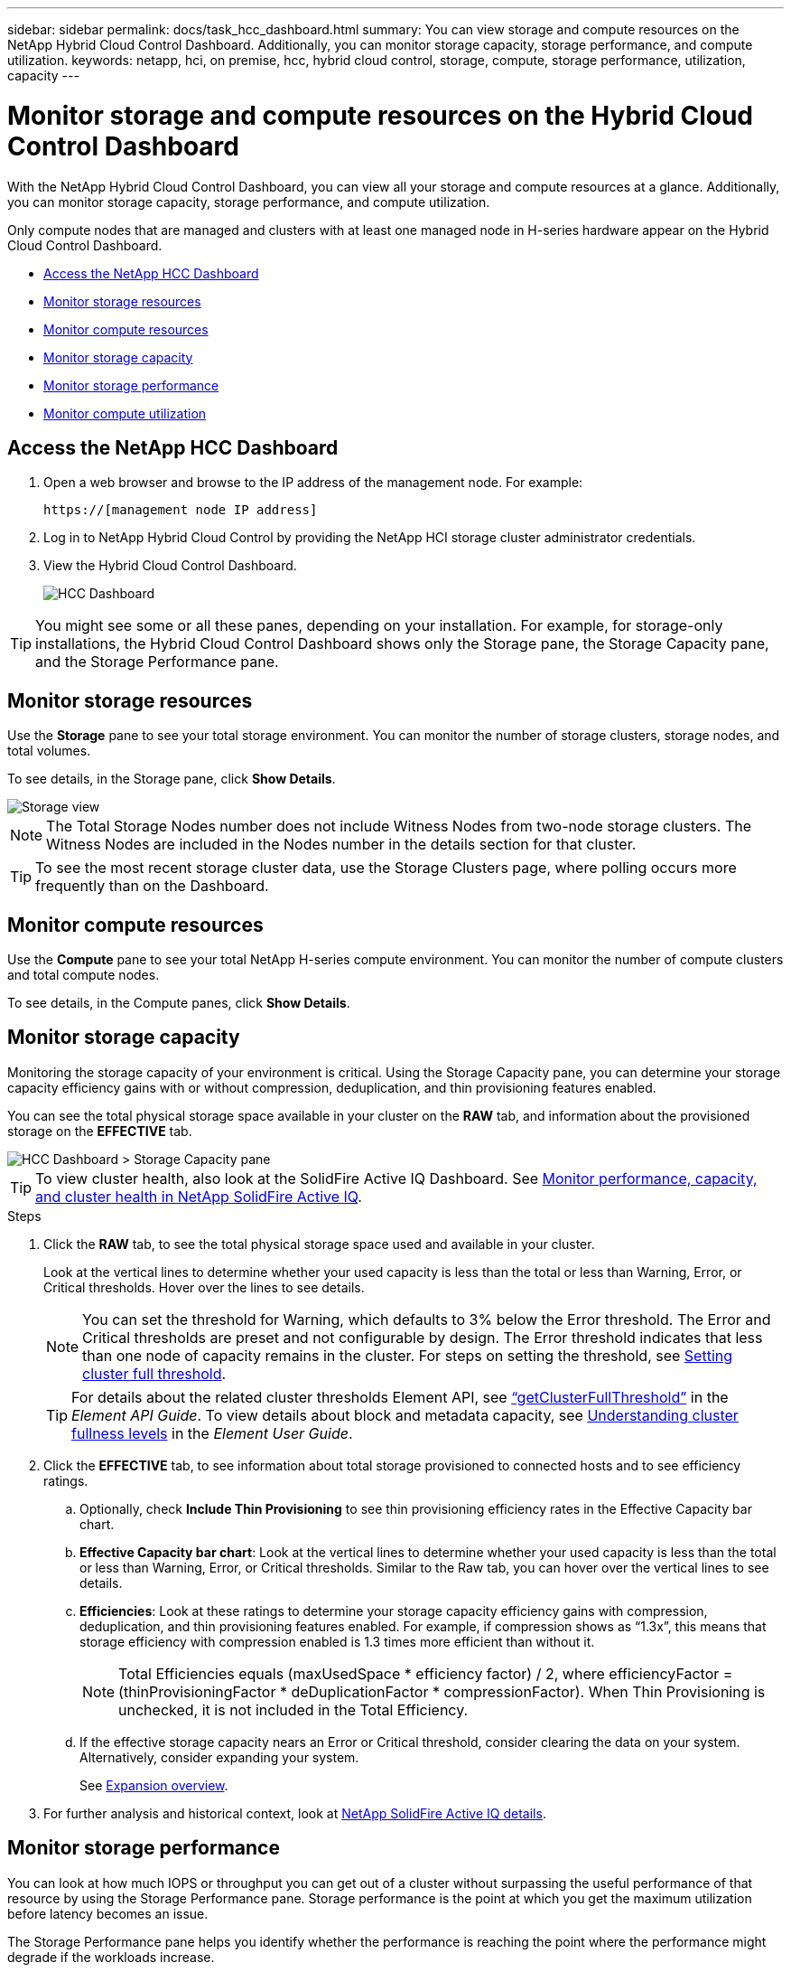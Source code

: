 ---
sidebar: sidebar
permalink: docs/task_hcc_dashboard.html
summary: You can view storage and compute resources on the NetApp Hybrid Cloud Control Dashboard. Additionally, you can monitor storage capacity, storage performance, and compute utilization.
keywords: netapp, hci, on premise, hcc, hybrid cloud control, storage, compute, storage performance, utilization, capacity
---

= Monitor storage and compute resources on the Hybrid Cloud Control Dashboard

:hardbreaks:
:nofooter:
:icons: font
:linkattrs:
:imagesdir: ../media/

[.lead]
With the NetApp Hybrid Cloud Control Dashboard, you can view all your storage and compute resources at a glance. Additionally, you can monitor storage capacity, storage performance, and compute utilization.

Only compute nodes that are managed and clusters with at least one managed node in H-series hardware appear on the Hybrid Cloud Control Dashboard.

*	<<Access the NetApp HCC Dashboard>>
* <<Monitor storage resources>>
* <<Monitor compute resources>>
*	<<Monitor storage capacity>>
*	<<Monitor storage performance>>
*	<<Monitor compute utilization>>

== Access the NetApp HCC Dashboard


. Open a web browser and browse to the IP address of the management node. For example:
+
----
https://[management node IP address]
----
. Log in to NetApp Hybrid Cloud Control by providing the NetApp HCI storage cluster administrator credentials.
. View the Hybrid Cloud Control Dashboard.
+
image::hcc_dashboard_all.png[HCC Dashboard]



TIP: You might see some or all these panes, depending on your installation. For example, for storage-only installations, the Hybrid Cloud Control Dashboard shows only the Storage pane, the Storage Capacity pane, and the Storage Performance pane.

== Monitor storage resources
Use the *Storage* pane to see your total storage environment. You can monitor the number of storage clusters, storage nodes, and total volumes.

To see details, in the Storage pane, click *Show Details*.

image::hcc_dashboard_storage_node_number.PNG[Storage view]

NOTE: The Total Storage Nodes number does not include Witness Nodes from two-node storage clusters. The Witness Nodes are included in the Nodes number in the details section for that cluster.

TIP: To see the most recent storage cluster data, use the Storage Clusters page, where polling occurs more frequently than on the Dashboard.

== Monitor compute resources
Use the *Compute* pane to see your total NetApp H-series compute environment. You can monitor the number of compute clusters and total compute nodes.

To see details, in the Compute panes, click *Show Details*.

== Monitor storage capacity
Monitoring the storage capacity of your environment is critical. Using the Storage Capacity pane, you can determine your storage capacity efficiency gains with or without compression, deduplication, and thin provisioning features enabled.

You can see the total physical storage space available in your cluster on the *RAW* tab, and information about the provisioned storage on the *EFFECTIVE* tab.

image::hcc_dashboard_storage_capacity_effective.png[HCC Dashboard > Storage Capacity pane]

TIP: To view cluster health, also look at the SolidFire Active IQ Dashboard. See link:task_hcc_activeiq.html[Monitor performance, capacity, and cluster health in NetApp SolidFire Active IQ].

.Steps

.	Click the *RAW* tab, to see the total physical storage space used and available in your cluster.
+
Look at the vertical lines to determine whether your used capacity is less than the total or less than Warning, Error, or Critical thresholds. Hover over the lines to see details.
+
NOTE: You can set the threshold for Warning, which defaults to 3% below the Error threshold. The Error and Critical thresholds are preset and not configurable by design. The Error threshold indicates that less than one node of capacity remains in the cluster. For steps on setting the threshold, see http://docs.netapp.com/sfe-122/topic/com.netapp.doc.sfe-ug/GUID-C238E415-E83C-4F1F-92D4-E0534B601FCA.html[Setting cluster full threshold].
+
TIP: For details about the related cluster thresholds Element API, see http://docs.netapp.com/sfe-122/topic/com.netapp.doc.sfe-api/GUID-9B1D06D7-8FEE-4A52-B3C2-33F03D8540FB.html[“getClusterFullThreshold”] in the _Element API Guide_. To view details about block and metadata capacity, see http://docs.netapp.com/sfe-122/topic/com.netapp.doc.sfe-ug/GUID-58E03E89-C183-4E23-B9B4-8D466210E8B4.html[Understanding cluster fullness levels] in the _Element User Guide_.

.	Click the *EFFECTIVE* tab, to see information about total storage provisioned to connected hosts and to see efficiency ratings.

.. Optionally, check *Include Thin Provisioning* to see thin provisioning efficiency rates  in the Effective Capacity bar chart.
.. *Effective Capacity bar chart*: Look at the vertical lines to determine whether your used capacity is less than the total or less than Warning, Error, or Critical thresholds. Similar to the Raw tab, you can hover over the vertical lines to see details.
.. *Efficiencies*: Look at these ratings to determine your storage capacity efficiency gains with compression, deduplication, and thin provisioning features enabled. For example, if compression shows as “1.3x”, this means that storage efficiency with compression enabled is 1.3 times more efficient than without it.
+
NOTE: Total Efficiencies equals (maxUsedSpace * efficiency factor) / 2, where efficiencyFactor = (thinProvisioningFactor * deDuplicationFactor * compressionFactor). When Thin Provisioning is unchecked, it is not included in the Total Efficiency.

..	If the effective storage capacity nears an Error or Critical threshold, consider clearing the data on your system. Alternatively, consider expanding your system.
+
See link:concept_hcc_expandoverview.html[Expansion overview].

.	For further analysis and historical context, look at https://activeiq.solidfire.com/[NetApp SolidFire Active IQ details].


== Monitor storage performance
You can look at how much IOPS or throughput you can get out of a cluster without surpassing the useful performance of that resource by using the Storage Performance pane. Storage performance is the point at which you get the maximum utilization before latency becomes an issue.

The Storage Performance pane helps you identify whether the performance is reaching the point where the performance might degrade if the workloads increase.

The information on this pane refreshes every 10 seconds and shows an average of all the points on the graph.

For details about the associated Element API method, see the http://docs.netapp.com/sfe-122/topic/com.netapp.doc.sfe-api/GUID-63BEAEDE-74F7-421E-9360-08F166A603F4.html[GetClusterStats] method in the _Element API Reference Guide_.

.Steps

.	View the Storage Performance pane. For details, hover over points in the graph.

..	*IOPS* tab: See the current operations per second. Look for trends in data or spikes. For example, if you see that the maximum IOPS is 160K and 100K of that is free or available IOPS, you might consider adding more workloads to this cluster.  On the other hand, if you see that only 140K is available, you might consider offloading workloads or expanding your system.
+
image::hcc_dashboard_storage_perform_iops.png[Storage Performance > IOPS tab]
..	*Throughput* tab: Monitor patterns or spikes in throughput. Also monitor for continuously high throughput values, which might indicate that you are nearing the maximum useful performance of the resource.
+
image::hcc_dashboard_storage_perform_throughput.png[Storage Performance > Throughput tab]
..	*Utilization* tab: Monitor the utilization of IOPS in relation to the total IOPS available summed up at the cluster level.
+
image::hcc_dashboard_storage_perform_utlization.png[Storage Performance > Utilization tab]

. For further analysis, look at storage performance by using the NetApp Element Plug-in for vCenter Server.
+
https://docs.netapp.com/us-en/vcp/vcp_task_reports_volume_performance.html[Performance shown in the NetApp Element Plug-in for vCenter Server^].

== Monitor compute utilization
In addition to monitoring IOPS and throughput of your storage resources, you also might want to view the CPU and memory usage of your compute assets. The total IOPS that a node can provide is based on the physical characteristics of the node, for example, the number of CPUs, the CPU speed, and the amount of RAM.

.Steps

.	View the *Compute Utilization* pane. Using both the CPU and Memory tabs, look for patterns or spikes in utilization. Also look for continuously high usage, indicating that you might be nearing the maximum utilization for the compute clusters.
+
NOTE: This pane shows data only for those compute clusters managed by this installation.
+
image::hcc_dashboard_compute_util_cpu.png[Compute Utilization panes]

..	*CPU* tab: See the current average of CPU utilization on the compute cluster.
..	*Memory* tab: See the current average memory usage on the compute cluster.

. For further analysis on compute information, see https://activeiq.solidfire.com[NetApp SolidFire Active IQ for historical data].

[discrete]
== Find more information
* https://docs.netapp.com/us-en/vcp/index.html[NetApp Element Plug-in for vCenter Server^]
* https://www.netapp.com/hybrid-cloud/hci-documentation/[NetApp HCI Resources Page^]
